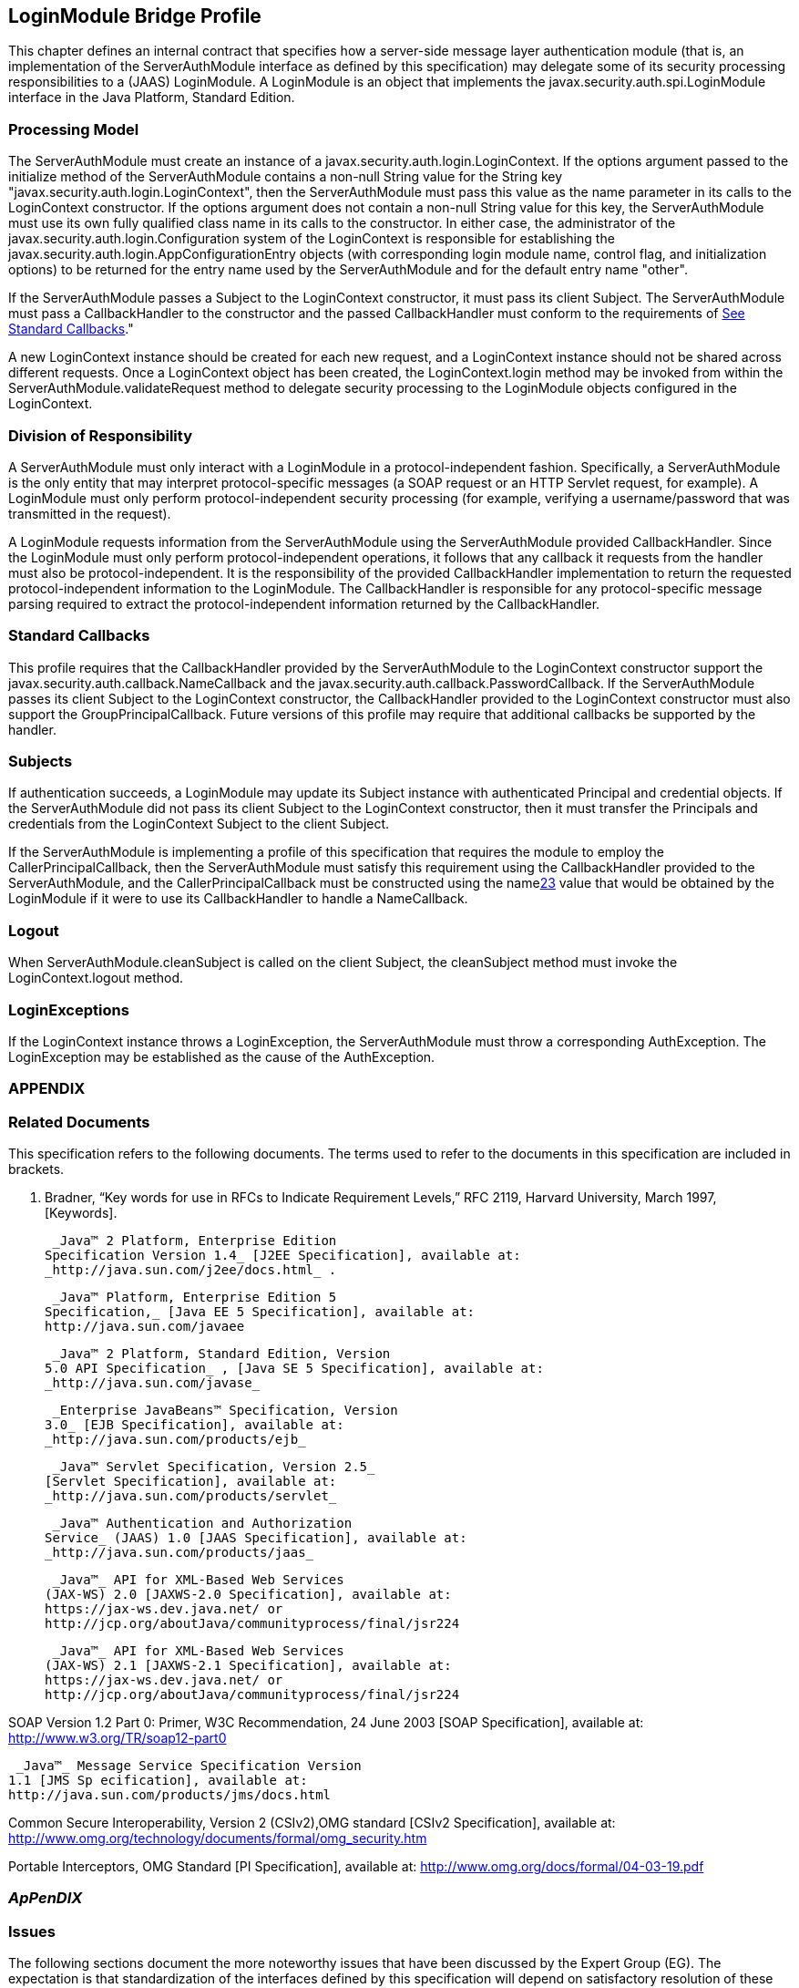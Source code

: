 == LoginModule Bridge Profile


This chapter defines an internal contract that specifies how a server-side message layer authentication module
(that is, an implementation of the ServerAuthModule interface as defined
by this specification) may delegate some of its security processing
responsibilities to a (JAAS) LoginModule. A LoginModule is an object
that implements the javax.security.auth.spi.LoginModule interface in the
Java Platform, Standard Edition.

=== [[a685]]Processing Model

The ServerAuthModule must create an instance
of a javax.security.auth.login.LoginContext. If the options argument
passed to the initialize method of the ServerAuthModule contains a
non-null String value for the String key
"javax.security.auth.login.LoginContext", then the ServerAuthModule must
pass this value as the name parameter in its calls to the LoginContext
constructor. If the options argument does not contain a non-null String
value for this key, the ServerAuthModule must use its own fully
qualified class name in its calls to the constructor. In either case,
the administrator of the javax.security.auth.login.Configuration system
of the LoginContext is responsible for establishing the
javax.security.auth.login.AppConfigurationEntry objects (with
corresponding login module name, control flag, and initialization
options) to be returned for the entry name used by the ServerAuthModule
and for the default entry name "other".

If the ServerAuthModule passes a Subject to
the LoginContext constructor, it must pass its client Subject. The
ServerAuthModule must pass a CallbackHandler to the constructor and the
passed CallbackHandler must conform to the requirements of
link:jaspic.html#a692[See Standard Callbacks]."

A new LoginContext instance should be created
for each new request, and a LoginContext instance should not be shared
across different requests. Once a LoginContext object has been created,
the LoginContext.login method may be invoked from within the
ServerAuthModule.validateRequest method to delegate security processing
to the LoginModule objects configured in the LoginContext.

=== Division of Responsibility

A ServerAuthModule must only interact with a
LoginModule in a protocol-independent fashion. Specifically, a
ServerAuthModule is the only entity that may interpret protocol-specific
messages (a SOAP request or an HTTP Servlet request, for example). A
LoginModule must only perform protocol-independent security processing
(for example, verifying a username/password that was transmitted in the
request).

A LoginModule requests information from the
ServerAuthModule using the ServerAuthModule provided CallbackHandler.
Since the LoginModule must only perform protocol-independent operations,
it follows that any callback it requests from the handler must also be
protocol-independent. It is the responsibility of the provided
CallbackHandler implementation to return the requested
protocol-independent information to the LoginModule. The CallbackHandler
is responsible for any protocol-specific message parsing required to
extract the protocol-independent information returned by the
CallbackHandler.

=== [[a692]]Standard Callbacks

This profile requires that the
CallbackHandler provided by the ServerAuthModule to the LoginContext
constructor support the javax.security.auth.callback.NameCallback and
the javax.security.auth.callback.PasswordCallback. If the
ServerAuthModule passes its client Subject to the LoginContext
constructor, the CallbackHandler provided to the LoginContext
constructor must also support the GroupPrincipalCallback. Future
versions of this profile may require that additional callbacks be
supported by the handler.

=== [[a694]]Subjects

If authentication succeeds, a LoginModule may
update its Subject instance with authenticated Principal and credential
objects. If the ServerAuthModule did not pass its client Subject to the
LoginContext constructor, then it must transfer the Principals and
credentials from the LoginContext Subject to the client Subject.

If the ServerAuthModule is implementing a
profile of this specification that requires the module to employ the
CallerPrincipalCallback, then the ServerAuthModule must satisfy this
requirement using the CallbackHandler provided to the ServerAuthModule,
and the CallerPrincipalCallback must be constructed using the
namelink:#a920[23] value that would be obtained by the
LoginModule if it were to use its CallbackHandler to handle a
NameCallback.

=== Logout

When ServerAuthModule.cleanSubject is called
on the client Subject, the cleanSubject method must invoke the
LoginContext.logout method.

=== LoginExceptions

If the LoginContext instance throws a
LoginException, the ServerAuthModule must throw a corresponding
AuthException. The LoginException may be established as the cause of the
AuthException.

=== APPENDIX 

=== Related Documents

This specification refers to the following
documents. The terms used to refer to the documents in this
specification are included in brackets.

S. Bradner, “Key words for use in RFCs to
Indicate Requirement Levels,” RFC 2119, Harvard University, March 1997,
[Keywords].

 _Java™ 2 Platform, Enterprise Edition
Specification Version 1.4_ [J2EE Specification], available at:
_http://java.sun.com/j2ee/docs.html_ .

 _Java™ Platform, Enterprise Edition 5
Specification,_ [Java EE 5 Specification], available at:
http://java.sun.com/javaee

 _Java™ 2 Platform, Standard Edition, Version
5.0 API Specification_ , [Java SE 5 Specification], available at:
_http://java.sun.com/javase_

 _Enterprise JavaBeans™ Specification, Version
3.0_ [EJB Specification], available at:
_http://java.sun.com/products/ejb_

 _Java™ Servlet Specification, Version 2.5_
[Servlet Specification], available at:
_http://java.sun.com/products/servlet_

 _Java™ Authentication and Authorization
Service_ (JAAS) 1.0 [JAAS Specification], available at:
_http://java.sun.com/products/jaas_

 _Java™_ API for XML-Based Web Services
(JAX-WS) 2.0 [JAXWS-2.0 Specification], available at:
https://jax-ws.dev.java.net/ or
http://jcp.org/aboutJava/communityprocess/final/jsr224

 _Java™_ API for XML-Based Web Services
(JAX-WS) 2.1 [JAXWS-2.1 Specification], available at:
https://jax-ws.dev.java.net/ or
http://jcp.org/aboutJava/communityprocess/final/jsr224

SOAP Version 1.2 Part 0: Primer, W3C
Recommendation, 24 June 2003 [SOAP Specification], available at:
http://www.w3.org/TR/soap12-part0

 _Java™_ Message Service Specification Version
1.1 [JMS Sp ecification], available at:
http://java.sun.com/products/jms/docs.html

Common Secure Interoperability, Version 2
(CSIv2),OMG standard [CSIv2 Specification], available at:
http://www.omg.org/technology/documents/formal/omg_security.htm

Portable Interceptors, OMG Standard [PI
Specification], available at:
http://www.omg.org/docs/formal/04-03-19.pdf

===  _ApPenDIX_ [[a717]]

=== Issues

The following sections document the more
noteworthy issues that have been discussed by the Expert Group (EG). The
expectation is that standardization of the interfaces defined by this
specification will depend on satisfactory resolution of these issues.

=== Implementing getCallerPrincipal and getUserPrincipal

J2EE containers and other messaging runtimes
are required to support various forms of these methods. When the
authentication identity is provided to the container as a bag of
principals in a Subject, the container needs some way to recognize which
of the principals in the subject should be returned as the caller or
user Principal.



image:authn-4.png[image]

Defined the CallerPrincipalCallback and GroupPrincipalCallback. The
container provided CallbackHandler will handle these callbacks by
distinguishing (in some container specific way) the Principals
identified in the corresponding Callback within a Subject passed in the
Callback.

image:authn-4.png[image]

=== Alternative Supported Mechanisms at an Endpoint

How does one use this SPI to configure and
invoke alternative “sufficient” providers, such that satisfying any
alternative within the context results in a successful outcome as seen
by the calling container or runtime?



image:authn-4.png[image]

The getAuthContext method of ClientAuthConfig and ServerAuthConfig was
modified to include the credentials of the client or service subject
respectively so that they may be applied in the context acquisition. The
presence of the credentials during context selection will allow the
acquired context to be matched to the credentials, which will eliminate
one of the reasons, that is, support for alternative credential types,
why a context might need to support alternative (sufficient) modules.
AuthContext objects could achieve transactional semantics by passing
message copies to modules, or they could pass properties requiring
transaction behavior of modules. There seems to be consensus within the
EG that we should facilitate the use of single module contexts by
empowering the config layer to select an appropriate context (containing
a single module).

image:authn-4.png[image]

=== Access by Module to Other Layer Authentication Results

How does an authentication module gain access
to authentication results established at a “lower” authentication layer?
For example, acceptance of an identity assertion for subject S conveyed
within the message at layer Y may be dependent on being able to
authenticate at some lower layer (for example, SSL or perhaps message
layer X), the entity (perhaps other than S) providing or making the
identity assertion.





image:authn-4.png[image]

The ServletRequest object includes attributes that define the security
properties of the transport connection on which a protected request
arrived at the Servlet container. For the Servlet profile of this
specification, we would expect the existing attribute mechanism to be
employed. The general issue remains open, and may be resolved by the
definition of one or more new Callback objects (for example,
getTransportProtection and/or getLayerSubject) to be handled by the
container or runtime.

image:authn-4.png[image]

=== How Are Target Credentials Acquired by Client Authentication Modules?

When a client must obtain a short-lived,
service-targeted security token (such as a Kerberos Service Ticket), how
are such tokens acquired, and how might the SPI defined by this
specification be applied to secure any network interactions required for
token acquisition? If the client authentication module is to perform
token acquisition directly, it must be provided with sufficient
information to acquire a suitable token. If token acquisition is done by
the runtime (perhaps) in advance of the authentication module invocation
(for example, during name context interpretation), the authentication
module must be provided with a means to obtain a suitable token from the
runtime.



image:authn-4.png[image]

Extended the AuthConfig SPI to provide for the communication of
properties such as service name at module initialization. Message
exchanges required to acquire security tokens may be encapsulated in any
of the AuthConfig, AuthContext, or AuthModule elements of the processing
model. Also added Subject parameter to getAuthContext call such that the
acquired credential can be passed back to the runtime.

image:authn-4.png[image]

=== How Does a Module Issue a Challenge?

How does an authentication module return a
message to inform its network peer that it must do some additional
security processing as required by the network authentication mechanism
being implemented by the module?



image:authn-4.png[image]

Defined AuthStatus.SEND_CONTINUE and related semantics. Improved the
overview and message authentication chapters to describe multi-message
exchanges.

image:authn-4.png[image]

=== Message Correlation for Multi-Message Dialogs

How are the messages that comprise a
multi-message authentication dialog correlated, and where is any state
relating to the authentication kept?





image:authn-4.png[image]

Based on the premise that message-specific knowledge is held within the
authentication modules and that authentication modules are responsible
for control of the dialog, it is assumed that authentication modules are
responsible for tying together or correlating the messages that comprise
the multi-message authentication dialog. Modules are expected to record
and recover any necessary state, and may do so using the facilities of
the containing runtime (for example, persisted sessions). It is also
recognized that there are security mechanisms where message correlation
is dependent on context external to the exchanged messages, such as the
transport connection or session on which the messages were received, and
that in such cases authentication modules will be dependent on
correlation related facilities provided by the runtime. This draft of
the specification does not standardize such facilities. The expert group
discussed two alternatives for providing such facilities: 1) provide one
or more callbacks to allow a module to set and get state associated with
the current transport session; 2) define a module return value to be
used to signal the runtime when it must record and reuse the same
(stateful) messageInfo parameter when it calls the module to process the
next message on the same transport session.

image:authn-4.png[image]

=== Compatibility With Load-Balancing Mechanisms

In a load-balanced environment, must the
messages that comprise a multi-message authentication dialog (for
example, the messages of a challenge-response dialog) be processed by
the same authentication module instance, and if so how will that be
accomplished?



image:authn-4.png[image]

Modules may choose to persist any state required to complete the dialog
in a centralized repository. In other cases, such modules may choose to
employ persisted session facilities of the runtime (for example,
HttpSession) that have already been reconciled with load balancing. In
other cases, it may be feasible to extend train the load-balancer to
recognize security-mechanisms specific correlation identifiers in
messages.

image:authn-4.png[image]

=== Use of Generics and Typesafe Enums in Interface Definition

Should the SPI be modified to use new Java
language features, specifically generics and typesafe enums, introduced
in Java SE 5?



image:authn-4.png[image]

There is a requirement that the SPI be used in J2SE 1.4 environments,
and an interest has been expressed in using the SPI in J2ME
environments. As such, the specification does not employ these language
features. There has been discussion regarding the use of these features
in the SPI definition, while allowing for implementations matched to
Java environments where these features are not available.

image:authn-4.png[image]

=== [[a746]]HttpServletResponse Buffering and Header Commit Semantics

The Servlet Specification defines buffering
of the HttpServletResponse body such that filling the response
bodylink:#a921[24] (for the first time) can cause the response
status code, HTTP response headers, and first buffer’s worth of response
body to be sent. Similarly, during processing of an HttpServletRequest,
methods may be called on the corresponding HttpServletResponse (for
example, sendRedirect or flushbuffer) that will cause the analogous
content to be sent. In all such cases, the response has effectively been
committed with respect to the status code, headers, and first response
body buffer that will be returned to the client. After a response has
committed, subsequent changes are not permitted to the status code or
headers, and change to the response body is only permitted to the extent
that more content may be appended. As such, when response buffering
triggers a commit, for example during processing within the servlet, a
call to secureResponse, following return from the servlet, will be
unable to effect the response status code, the response headers, or any
response body content that has already been sent (any or all of which
may be necessary to secure the response).



image:authn-4.png[image]

The Servlet Specification defines the HttpServletResponseWrapper class,
which can be used to extend the buffering capacity of the response, and
thereby delay commit until the response is complete. When a
ServerAuthModule requires that responses be buffered until they are
explicitly completed, the module’s validateRequest method should install
a response wrapper when it returns AuthStatus.SUCCESS. Just prior to its
return, the secureResponse method of the ServerAuthModule should write
the completed message to the wrapped response and remove the wrapper.

image:authn-4.png[image]

=== [[a749]]Reporting New Issues



image:authn-4.png[image]

http://java.net/projects/jaspic-spec%20[]http://java.net/jira/browse/JASPIC_SPEC[The
maintenance project for this specification is located on the web at:
http://java.net/projects/jaspic-spec where you will find the technology
issue tracker at: http://java.net/jira/browse/JASPIC_SPEC]

image:authn-4.png[image]